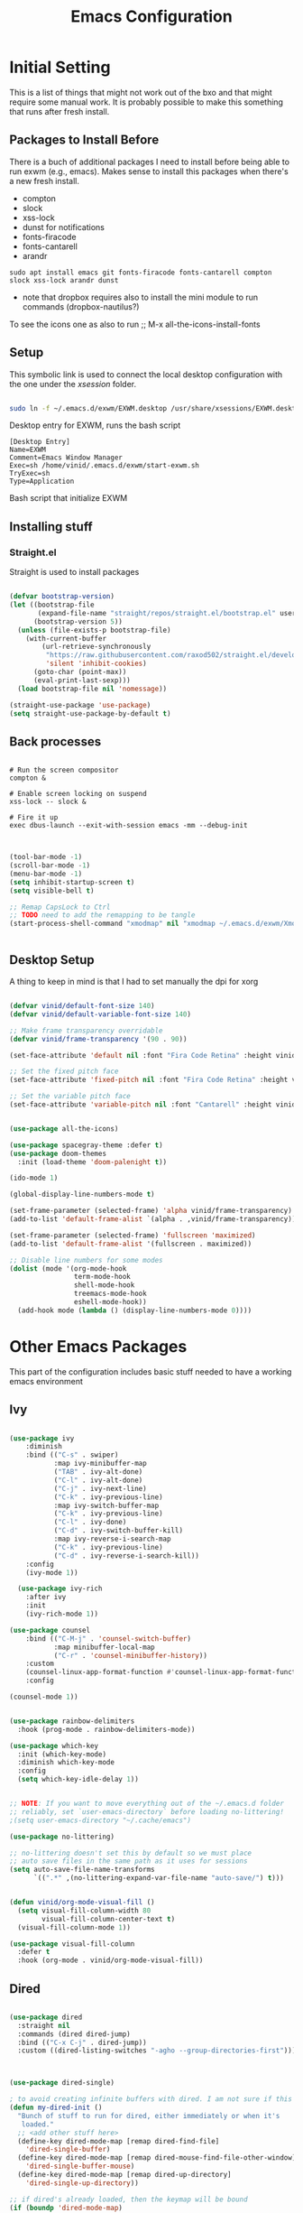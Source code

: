 #+title: Emacs Configuration
#+PROPERTY: header-args:emacs-lisp :tangle ./init.el :mkdirp yes

* Initial Setting

This is a list of things that might not work out of the bxo and that might require some manual work. It is probably possible to make this something that runs after fresh install.

** Packages to Install Before

There is a buch of additional packages I need to install before being able to run exwm (e.g., emacs). Makes
sense to install this packages when there's a new fresh install.

- compton
- slock
- xss-lock
- dunst for notifications
- fonts-firacode
- fonts-cantarell
- arandr

#+begin_src
    sudo apt install emacs git fonts-firacode fonts-cantarell compton slock xss-lock arandr dunst
#+end_src

+ note that dropbox requires also to install the mini module to run commands (dropbox-nautilus?)
  
To see the icons one as also to run ;; M-x all-the-icons-install-fonts


** Setup

This symbolic link is used to connect the local desktop configuration with the one under the /xsession/ folder.

#+begin_src sh :tangle no

  sudo ln -f ~/.emacs.d/exwm/EXWM.desktop /usr/share/xsessions/EXWM.desktop
#+end_src

  Desktop entry for EXWM, runs the bash script

#+begin_src shell :tangle ./exwm/EXWM.desktop :mkdirp yes
  [Desktop Entry]
  Name=EXWM
  Comment=Emacs Window Manager
  Exec=sh /home/vinid/.emacs.d/exwm/start-exwm.sh
  TryExec=sh
  Type=Application
#+end_src

Bash script that initialize EXWM


** Installing stuff

*** Straight.el

Straight is used to install packages

#+begin_src emacs-lisp

  (defvar bootstrap-version)
  (let ((bootstrap-file
         (expand-file-name "straight/repos/straight.el/bootstrap.el" user-emacs-directory))
        (bootstrap-version 5))
    (unless (file-exists-p bootstrap-file)
      (with-current-buffer
          (url-retrieve-synchronously
           "https://raw.githubusercontent.com/raxod502/straight.el/develop/install.el"
           'silent 'inhibit-cookies)
        (goto-char (point-max))
        (eval-print-last-sexp)))
    (load bootstrap-file nil 'nomessage))

  (straight-use-package 'use-package)
  (setq straight-use-package-by-default t)

#+end_src


** Back processes

#+begin_src  shell :tangle ./exwm/start-exwm.sh :shebang #!/bin/sh :mkdirp yes

  # Run the screen compositor
  compton &

  # Enable screen locking on suspend
  xss-lock -- slock &

  # Fire it up
  exec dbus-launch --exit-with-session emacs -mm --debug-init  

#+end_src


#+BEGIN_SRC emacs-lisp

  (tool-bar-mode -1)
  (scroll-bar-mode -1)
  (menu-bar-mode -1)
  (setq inhibit-startup-screen t)
  (setq visible-bell t)

  ;; Remap CapsLock to Ctrl
  ;; TODO need to add the remapping to be tangle
  (start-process-shell-command "xmodmap" nil "xmodmap ~/.emacs.d/exwm/Xmodmap")


#+END_SRC



** Desktop Setup

A thing to keep in mind is that I had to set manually the dpi for xorg

#+begin_src emacs-lisp

  (defvar vinid/default-font-size 140)
  (defvar vinid/default-variable-font-size 140)

  ;; Make frame transparency overridable
  (defvar vinid/frame-transparency '(90 . 90))

  (set-face-attribute 'default nil :font "Fira Code Retina" :height vinid/default-font-size)

  ;; Set the fixed pitch face
  (set-face-attribute 'fixed-pitch nil :font "Fira Code Retina" :height vinid/default-font-size)

  ;; Set the variable pitch face
  (set-face-attribute 'variable-pitch nil :font "Cantarell" :height vinid/default-variable-font-size :weight 'regular)


  (use-package all-the-icons)

  (use-package spacegray-theme :defer t)
  (use-package doom-themes
    :init (load-theme 'doom-palenight t))

  (ido-mode 1)

  (global-display-line-numbers-mode t)

  (set-frame-parameter (selected-frame) 'alpha vinid/frame-transparency)
  (add-to-list 'default-frame-alist `(alpha . ,vinid/frame-transparency))

  (set-frame-parameter (selected-frame) 'fullscreen 'maximized)
  (add-to-list 'default-frame-alist '(fullscreen . maximized))

  ;; Disable line numbers for some modes
  (dolist (mode '(org-mode-hook
                  term-mode-hook
                  shell-mode-hook
                  treemacs-mode-hook
                  eshell-mode-hook))
    (add-hook mode (lambda () (display-line-numbers-mode 0))))

#+end_src


* Other Emacs Packages

This part of the configuration includes basic stuff needed to have a working emacs environment

** Ivy

#+begin_src emacs-lisp

  (use-package ivy
      :diminish
      :bind (("C-s" . swiper)
             :map ivy-minibuffer-map
             ("TAB" . ivy-alt-done)
             ("C-l" . ivy-alt-done)
             ("C-j" . ivy-next-line)
             ("C-k" . ivy-previous-line)
             :map ivy-switch-buffer-map
             ("C-k" . ivy-previous-line)
             ("C-l" . ivy-done)
             ("C-d" . ivy-switch-buffer-kill)
             :map ivy-reverse-i-search-map
             ("C-k" . ivy-previous-line)
             ("C-d" . ivy-reverse-i-search-kill))
      :config
      (ivy-mode 1))

    (use-package ivy-rich
      :after ivy
      :init
      (ivy-rich-mode 1))

  (use-package counsel
      :bind (("C-M-j" . 'counsel-switch-buffer)
             :map minibuffer-local-map
             ("C-r" . 'counsel-minibuffer-history))
      :custom
      (counsel-linux-app-format-function #'counsel-linux-app-format-function-name-only)
      :config

  (counsel-mode 1))

#+end_src



#+begin_src emacs-lisp 

  (use-package rainbow-delimiters
    :hook (prog-mode . rainbow-delimiters-mode))

  (use-package which-key
    :init (which-key-mode)
    :diminish which-key-mode
    :config
    (setq which-key-idle-delay 1))

#+end_src


#+begin_src emacs-lisp

;; NOTE: If you want to move everything out of the ~/.emacs.d folder
;; reliably, set `user-emacs-directory` before loading no-littering!
;(setq user-emacs-directory "~/.cache/emacs")

(use-package no-littering)

;; no-littering doesn't set this by default so we must place
;; auto save files in the same path as it uses for sessions
(setq auto-save-file-name-transforms
      `((".*" ,(no-littering-expand-var-file-name "auto-save/") t)))
#+end_src


#+begin_src emacs-lisp

(defun vinid/org-mode-visual-fill ()
  (setq visual-fill-column-width 80
        visual-fill-column-center-text t)
  (visual-fill-column-mode 1))

(use-package visual-fill-column
  :defer t
  :hook (org-mode . vinid/org-mode-visual-fill)) 

#+end_src

** Dired

#+begin_src emacs-lisp

  (use-package dired
    :straight nil
    :commands (dired dired-jump)
    :bind (("C-x C-j" . dired-jump))
    :custom ((dired-listing-switches "-agho --group-directories-first")))



  (use-package dired-single)

  ; to avoid creating infinite buffers with dired. I am not sure if this is working or not
  (defun my-dired-init ()
    "Bunch of stuff to run for dired, either immediately or when it's
     loaded."
    ;; <add other stuff here>
    (define-key dired-mode-map [remap dired-find-file]
      'dired-single-buffer)
    (define-key dired-mode-map [remap dired-mouse-find-file-other-window]
      'dired-single-buffer-mouse)
    (define-key dired-mode-map [remap dired-up-directory]
      'dired-single-up-directory))

  ;; if dired's already loaded, then the keymap will be bound
  (if (boundp 'dired-mode-map)
      ;; we're good to go; just add our bindings
      (my-dired-init)
    ;; it's not loaded yet, so add our bindings to the load-hook
    (add-hook 'dired-load-hook 'my-dired-init))

  (use-package all-the-icons-dired
    :hook (dired-mode . all-the-icons-dired-mode))

                                          ;  (use-package dired-hide-dotfiles
                                          ;   :hook (dired-mode . dired-hide-dotfiles-mode)
                                          ;  :config
                                          ; (bind-key   "H" 'dired-hide-dotfiles-mode))

#+end_src

** GPG setup

Not sure why, but without this GPG takes a long time to call the prompt for the passwords (seems to be a known bug).

Second option is for the gpg cache timeout

#+begin_src shell :tangle ~/.gnupg/gpg-agent.conf :makdirp yes
default-cache-ttl 86400      # cache for a day
max-cache-ttl 86400
no-allow-external-cache
#+end_src

** Eshell

#+begin_src emacs-lisp

  (defun vinid/configure-eshell ()
    ;; Save command history when commands are entered
    (add-hook 'eshell-pre-command-hook 'eshell-save-some-history)

    ;; Truncate buffer for performance
    (add-to-list 'eshell-output-filter-functions 'eshell-truncate-buffer)

    (setq eshell-history-size         10000
          eshell-buffer-maximum-lines 10000
          eshell-hist-ignoredups t
          eshell-scroll-to-bottom-on-input t))

  (use-package eshell-git-prompt
    :after eshell)

  (use-package eshell
    :hook (eshell-first-time-mode . vinid/configure-eshell)
    :config

    (with-eval-after-load 'esh-opt
      (setq eshell-destroy-buffer-when-process-dies t)
      (setq eshell-visual-commands '("htop" "zsh" "vim")))

    (eshell-git-prompt-use-theme 'powerline))

  ;; making the eshell prompt starting with a lambda char
  (setq eshell-prompt-function
           (lambda ()
              (concat "[" (getenv "USER") "]"
               (eshell/pwd) (if (= (user-uid) 0) " # " " λ "))))


#+end_src

** Org Mode

**** Use package imports

#+begin_src emacs-lisp

  (use-package org
    :hook (org-mode . vinid/org-mode-setup)
    :config
    (setq org-ellipsis " ▾"))


  (setq org-log-done 'time)

  (setq org-log-into-drawer t)

  (use-package org-bullets
    :after org
    :hook (org-mode . org-bullets-mode)
    :custom
    (org-bullets-bullet-list '("◉" "○" "●" "○" "●" "○" "●")))

#+end_src

**** Font Setup for Org

#+begin_src emacs-lisp

  (defun vinid/org-font-setup ()
    ;; Replace list hyphen with dot
    (font-lock-add-keywords 'org-mode
			    '(("^ *\\([-]\\) "
			       (0 (prog1 () (compose-region (match-beginning 1) (match-end 1) "•"))))))

    ;; Set faces for heading levels
    (dolist (face '((org-level-1 . 1.2)
		    (org-level-2 . 1.1)
		    (org-level-3 . 1.05)
		    (org-level-4 . 1.0)
		    (org-level-5 . 1.1)
		    (org-level-6 . 1.1)
		    (org-level-7 . 1.1)
		    (org-level-8 . 1.1)))
      (set-face-attribute (car face) nil :font "Cantarell" :weight 'regular :height (cdr face)))

    ;; Ensure that anything that should be fixed-pitch in Org files appears that way
    (set-face-attribute 'org-block nil :foreground nil :inherit 'fixed-pitch)
    (set-face-attribute 'org-code nil   :inherit '(shadow fixed-pitch))
    (set-face-attribute 'org-table nil   :inherit '(shadow fixed-pitch))
    (set-face-attribute 'org-verbatim nil :inherit '(shadow fixed-pitch))
    (set-face-attribute 'org-special-keyword nil :inherit '(font-lock-comment-face fixed-pitch))
    (set-face-attribute 'org-meta-line nil :inherit '(font-lock-comment-face fixed-pitch))
    (set-face-attribute 'org-checkbox nil :inherit 'fixed-pitch))

    (setq org-adapt-indentation t)

    (defun vinid/org-mode-setup ()
      (org-indent-mode)
      (variable-pitch-mode 1)
      (visual-line-mode 1))
    (set-fringe-mode 0) 
#+end_src

**** Org Agenda

#+begin_src emacs-lisp




  (setq org-agenda-start-with-log-mode t)

  (setq org-agenda-prefix-format
        '((agenda . " %i %-12(vinid/vulpea-agenda-category)%?-12t% s")
          (todo . " %i %-12(vinid/vulpea-agenda-category) ")
          (tags . " %i %-12(vinid/vulpea-agenda-category) ")
          (search . " %i %-12(vinid/vulpea-agenda-category) ")))


                                          ; these two functions are from the vulpea package
  (defun vinid/vulpea-agenda-category ()
    "Get category of item at point for agenda.

          Category is defined by one of the following items:

          - CATEGORY property
          - TITLE keyword
          - TITLE property
          - filename without directory and extension

          Usage example:

            (setq org-agenda-prefix-format
                  '((agenda . \" %(vulpea-agenda-category) %?-12t %12s\")))

          Refer to `org-agenda-prefix-format' for more information."
    (let* ((file-name (when buffer-file-name
                        (file-name-sans-extension
                         (file-name-nondirectory buffer-file-name))))
           (title (vinid/vulpea-buffer-prop-get "title"))
           (category (org-get-category)))
      (or (if (and
               title
               (string-equal category file-name))
              title
            category)
          "")))

  (defun vinid/vulpea-buffer-prop-get (name)
    "Get a buffer property called NAME as a string."
    (org-with-point-at 1
      (when (re-search-forward (concat "^#\\+" name ": \\(.*\\)")
                               (point-max) t)
        (buffer-substring-no-properties
         (match-beginning 1)
         (match-end 1)))))

  (setq orgroam-elisp-folder  "~/Dropbox/org/orgroam/")

  (defun vinid/find-files-starting-with-project ()
    (let ((files (directory-files orgroam-elisp-folder)))
      (cl-loop for file in  files if (string-match-p "project" file)   collect  (concat orgroam-elisp-folder file))))

  (vinid/find-files-starting-with-project)

  (setq org-agenda-files (cons "~/Dropbox/org/orgmode/todos.org" (vinid/find-files-starting-with-project)))

 #+end_src

Custom Org Agenda view from https://github.com/james-stoup/emacs-org-mode-tutorial#orgd080503

#+begin_src emacs-lisp

    ;; Agenda View "d"
  (defun air-org-skip-subtree-if-priority (priority)
    "Skip an agenda subtree if it has a priority of PRIORITY.

    PRIORITY may be one of the characters ?A, ?B, or ?C."
    (let ((subtree-end (save-excursion (org-end-of-subtree t)))
          (pri-value (* 1000 (- org-lowest-priority priority)))
          (pri-current (org-get-priority (thing-at-point 'line t))))
      (if (= pri-value pri-current)
          subtree-end
        nil)))

  (setq org-agenda-skip-deadline-if-done t)

  (setq org-agenda-skip-scheduled-if-done t)

  (setq org-agenda-custom-commands
        '(
          ;; Daily Agenda & TODOs
          ("d" "Daily agenda and all TODOs"

           ;; Display items with priority A
           ((tags "PRIORITY=\"A\""
                  ((org-agenda-skip-function '(org-agenda-skip-entry-if 'todo 'done))
                   (org-agenda-overriding-header "High-priority unfinished tasks:")))

            ;; View 3 days in the calendar view
            (agenda "" ((org-agenda-span 3)))

            ;; Display items with priority B (really it is view all items minus A & C)
            (alltodo ""
                     ((org-agenda-skip-function '(or (air-org-skip-subtree-if-priority ?A)
                                                     (air-org-skip-subtree-if-priority ?C)
                                                     (org-agenda-skip-if nil '(scheduled deadline))))
                      (org-agenda-overriding-header "ALL normal priority tasks:")))

            ;; Display items with pirority C
            (tags "PRIORITY=\"C\""
                  ((org-agenda-skip-function '(org-agenda-skip-entry-if 'todo 'done))
                   (org-agenda-overriding-header "Low-priority Unfinished tasks:")))
            )

           ;; Don't compress things (change to suite your tastes)
           ((org-agenda-compact-blocks nil)))
          ))   

#+end_src
 

**** Org Babel

To execute or export code in =org-mode= code blocks, you'll need to set up =org-babel-load-languages= for each language you'd like to use. 

#+begin_src emacs-lisp

  (org-babel-do-load-languages
    'org-babel-load-languages
    '((emacs-lisp . t)
      (python . t)))

  (push '("conf-unix" . conf-unix) org-src-lang-modes)

#+end_src

This snippet adds a hook to =org-mode= buffers so that =vinid/org-babel-tangle-config= gets executed each time such a buffer gets saved.  This function checks to see if the file being saved is the Emacs.org file you're looking at right now, and if so, automatically exports the configuration here to the associated output files.

#+begin_src emacs-lisp

    ;; Automatically tangle our Emacs.org config file when we save it
    (defun vinid/org-babel-tangle-config ()
      (when (string-equal (buffer-file-name)
                          (expand-file-name "~/.emacs.d/emacs_configuration.org"))
        ;; Dynamic scoping to the rescue
        (let ((org-confirm-babel-evaluate nil))
          (org-babel-tangle))))

    (add-hook 'org-mode-hook (lambda () (add-hook 'after-save-hook #'vinid/org-babel-tangle-config)))

(setq org-capture-templates
    '(("c" "TODO" entry (file+datetree "~/Dropbox/org/orgmode/inbox.org")
      "* TODO %?\n  %i")))
#+end_src

** Org Roam

#+begin_src emacs-lisp


(use-package org-roam
  :ensure t
  :custom
  (org-roam-directory (file-truename "~/Dropbox/org/orgroam"))
  :bind (("C-c n l" . org-roam-buffer-toggle)
         ("C-c n f" . org-roam-node-find)
         ("C-c n g" . org-roam-graph)
         ("C-c n i" . org-roam-node-insert)
         ("C-c n c" . org-roam-capture)
         ;; Dailies
         ("C-c n j" . org-roam-dailies-capture-today))
  :config
  ;; If you're using a vertical completion framework, you might want a more informative completion interface
  (setq org-roam-node-display-template (concat "${title:*} " (propertize "${tags:10}" 'face 'org-tag)))
  (org-roam-db-autosync-mode)
  ;; If using org-roam-protocol
  (require 'org-roam-protocol))
  
#+end_src

** Polybar

Polybar serves as the main bar on the top of the screen


#+begin_src shell :tangle /home/vinid/.config/polybar/config :mkdirp yes

  ; Docs: https://github.com/polybar/polybar
  ;==========================================================
  [settings]
  screenchange-reload = true

  [global/wm]
  margin-top = 0
  margin-bottom = 0

  [colors]
  background = #f0232635
  background-alt = #576075
  foreground = #A6Accd
  foreground-alt = #555
  primary = #ffb52a
  secondary = #e60053
  alert = #bd2c40
  underline-1 = #c792ea


  [bar/panel]
  dpi = 250

  [bar/panel]
  width = 100%
  height = 55
  offset-x = 0
  offset-y = 0
  fixed-center = true
  enable-ipc = true

  background = ${colors.background}
  foreground = ${colors.foreground}

  line-size = 2
  line-color = #f00

  border-size = 0
  border-color = #00000000

  padding-top = 5
  padding-left = 1
  padding-right = 1

  module-margin = 1

  font-0 = "Cantarell:size=12:weight=bold;2"
  font-1 = "Font Awesome:size=12;2"
  font-2 = "Material Icons:size=16;5"
  font-3 = "Fira Mono:size=11;-3"

  modules-left = exwm-workspace logo
  modules-right = cpu memory temperature battery date

  tray-position = right
  tray-padding = 2
  tray-maxsize = 28

  cursor-click = pointer
  cursor-scroll = ns-resize

  [module/exwm-workspace]
  type = custom/ipc
  hook-0 = emacsclient -e "exwm-workspace-current-index" | sed -e 's/^"//' -e 's/"$//'
  initial = 1
  format-padding = 1

  [module/cpu]
  type = internal/cpu
  interval = 2
  format = <label> <ramp-coreload>
  click-left = emacsclient -e "(proced)"
  label = %percentage:2%%
  ramp-coreload-spacing = 0
  ramp-coreload-0 = ▁
  ramp-coreload-0-foreground = ${colors.foreground-alt}
  ramp-coreload-1 = ▂
  ramp-coreload-2 = ▃
  ramp-coreload-3 = ▄
  ramp-coreload-4 = ▅
  ramp-coreload-5 = ▆
  ramp-coreload-6 = ▇

  [module/logo]
  type = custom/text
  content = T

  [module/date]
  type = internal/date
  interval = 5

  date = "%a %b %e"
  date-alt = "%A %B %d %Y"

  time = %l:%M %p
  time-alt = %H:%M:%S

  format-prefix-foreground = ${colors.foreground-alt}


  label = %date% %time%

  [module/battery]
  type = internal/battery
  battery = BAT0
  adapter = ADP1
  full-at = 98
  time-format = %-l:%M

  label-charging = %percentage%% / %time%
  format-charging = <animation-charging> <label-charging>


  label-discharging = %percentage%% / %time%
  format-discharging = <ramp-capacity> <label-discharging>
  format-full = <ramp-capacity> <label-full>

  ramp-capacity-0 = 
  ramp-capacity-1 = 
  ramp-capacity-2 = 
  ramp-capacity-3 = 
  ramp-capacity-4 = 

  animation-charging-0 = 
  animation-charging-1 = 
  animation-charging-2 = 
  animation-charging-3 = 
  animation-charging-4 = 
  animation-charging-framerate = 750

  [module/memory]
  type = internal/memory
  interval = 5
  format-prefix = " "
  label = %gb_used%

  [module/temperature]
  type = internal/temperature
  thermal-zone = 0
  warn-temperature = 60

  format = <label>
  format-warn = <label-warn>
  format-warn-underline = ${self.format-underline}

  label = %temperature-c%
  label-warn = %temperature-c%!
  label-warn-foreground = ${colors.secondary}

#+end_src

Very simple polybar to have on top of the EXWM desktop environment

#+begin_src emacs-lisp
    
    (defvar vinid/polybar-process nil
      "Holds the process of the running Polybar instance, if any")
    
    (defun vinid/kill-panel ()
      (interactive)
      (when vinid/polybar-process
        (ignore-errors
          (kill-process vinid/polybar-process)))
      (setq vinid/polybar-process nil))
    
    (defun vinid/start-panel ()
      (interactive)
      (vinid/kill-panel)
      (setq vinid/polybar-process (start-process-shell-command "polybar" nil "polybar panel")))
    
    (defun vinid/send-polybar-hook (module-name hook-index)
      (start-process-shell-command "polybar-msg" nil (format "polybar-msg hook %s %s" module-name hook-index)))
    
    (defun vinid/send-polybar-exwm-workspace ()
      (vinid/send-polybar-hook "exwm-workspace" 1))
    
    ;; Update panel indicator when workspace changes
    (add-hook 'exwm-workspace-switch-hook #'vinid/send-polybar-exwm-workspace)
    (vinid/start-panel)
    
    (setq exwm-workspace-number 4)
    
    (setq exwm-manage-force-tiling nil)
    
    ;; Automatically move EXWM buffer to current workspace when selected
  (setq exwm-layout-show-all-buffers t)
  
  ;; Display all EXWM buffers in every workspace buffer list
  (setq exwm-workspace-show-all-buffers t)
    
#+end_src

** Magit

#+begin_src emacs-lisp
  
(use-package magit)
  
#+end_src

* EXWM

** Run or Raise

from git:tedroden




** Basic Setup
All the configuration params currently used in EXWM.


#+begin_src emacs-lisp
  (server-start)

  (setq mouse-autoselect-window t
	focus-follows-mouse t)

    (defun vinid/exwm-init-hook ()
      ;; Make workspace 1 be the one where we land at startup
      (exwm-workspace-switch-create 1))

    (defun vinid/exwm-update-class ()
      (exwm-workspace-rename-buffer exwm-class-name))
    ;; defines a function that makes a nicer visualization for the firefox tab
    (defun vinid/exwm-update-title ()
      (pcase exwm-class-name
	("Firefox" (exwm-workspace-rename-buffer (format "Firefox: %s" exwm-title)))))

    (defun vinid/set-wallpaper ()
      (interactive)
      ;; NOTE: You will need to update this to a valid background path!
      (start-process-shell-command
       "feh" nil  "feh --bg-scale /home/vinid/Pictures/wall.jpg"))

    (use-package exwm
      :config
      ;; Set the default number of workspaces
      (setq exwm-workspace-number 5)

      ;; When window "class" updates, use it to set the buffer name
      (add-hook 'exwm-update-class-hook #'vinid/exwm-update-class)

      ;; When EXWM starts up, do some extra configuration
      (add-hook 'exwm-init-hook #'vinid/exwm-init-hook)

      (setq mouse-autoselect-window nil
	    focus-follows-mouse nil)

      ;; When window title updates, use it to set the buffer name

      (add-hook 'exwm-update-title-hook #'vinid/exwm-update-title)
      ;; To add a key binding only available in line-mode, simply define it in
      ;; `exwm-mode-map'.  The following example shortens 'C-c q' to 'C-q'.
      (define-key exwm-mode-map [?\C-q] #'exwm-input-send-next-key)

      ;; adding a way to run apps
      (exwm-input-set-key (kbd "\C-c SPC") 'counsel-linux-app) 


      ;; (counsel-linux-app)
      ;; toggle fullscreen
      (exwm-input-set-key (kbd "s-f") 'exwm-layout-toggle-fullscreen)

      ;; Set the wallpaper after changing the resolution
      (vinid/set-wallpaper)

      ;; These keys should always pass through to Emacs
      (setq exwm-input-prefix-keys
	    '(?\C-x
	      ?\C-u
	      ?\C-h
	      ?\M-x
	      ?\M-`
	      ?\M-&
	      ?\M-:
	      ?\C-\M-j  ;; Buffer list
	      ?\C-\ ))  ;; Ctrl+Space

      ;; Ctrl+Q will enable the next key to be sent directly
      (define-key exwm-mode-map [?\C-q] 'exwm-input-send-next-key)

      ;; The following example demonstrates how to use simulation keys to mimic
      ;; the behavior of Emacs.  The value of `exwm-input-simulation-keys` is a
      ;; list of cons cells (SRC . DEST), where SRC is the key sequence you press
      ;; and DEST is what EXWM actually sends to application.  Note that both SRC
      ;; and DEST should be key sequences (vector or string).
      (setq exwm-input-simulation-keys
	    '(
	      ;; movement
	      ([?\C-b] . [left])
	      ([?\M-b] . [C-left])
	      ([?\C-f] . [right])
	      ([?\M-f] . [C-right])
	      ([?\C-p] . [up])
	      ([?\C-n] . [down])
	      ([?\C-a] . [home])
	      ([?\C-e] . [end])
	      ([?\M-v] . [prior])
	      ([?\C-h] . [left delete])
	      ([?\C-v] . [next])
	      ([?\C-d] . [delete])
	      ([?\M-d] . [C-S-right delete])
	      ([?\C-k] . [S-end delete])
	      ;; cut paste
	      ([?\C-w] . [?\C-x])
	      ([?\M-w] . [?\C-c])
	      ([?\C-y] . [?\C-v])
	      ;; search
	      ([?\C-s] . [?\C-f])))


  ;; raise the specified app if it's already started, otherwise start it
  ;; this should ideally raise buffer the previous buffer, not the current one
  ;; meaning: if I had chrome on the right side and I call this from the left side
  ;;          it should show up on the right side

  (defun vinid/run-or-raise (buffer-prefix &optional cmd)
	(let ((existing-buffer
		   (cl-dolist (buffer (buffer-list))
			 (if (string-prefix-p buffer-prefix (buffer-name buffer))
				 (cl-return buffer)))))
	  (if existing-buffer
		  ;; it's currently displayed, go to it
		  (if (get-buffer-window existing-buffer)
				(message (format "%s" (pop-to-buffer existing-buffer)))
			(exwm-workspace-switch-to-buffer existing-buffer))
		(start-process-shell-command buffer-prefix nil cmd))))


    (defun goto-wm-logseq ()
	"raise 'logseq'"		
	(interactive)
	(vinid/run-or-raise "Logseq" "flatpak run com.logseq.Logseq"))


      ;; Set up global key bindings.  These always work, no matter the input state!
      ;; Keep in mind that changing this list after EXWM initializes has no effect.
      (setq exwm-input-global-keys
	    `(
	      ;; Reset to line-mode (C-c C-k switches to char-mode via exwm-input-release-keyboard)
	      ([?\s-r] . exwm-reset)

	      ;; Move between windows
	      ([s-left] . windmove-left)
	      ([s-right] . windmove-right)
	      ([s-up] . windmove-up)
	      ([s-down] . windmove-down)

	      ;; Launch applications via shell command
	      ([?\s-&] . (lambda (command)
			   (interactive (list (read-shell-command "$ ")))
			   (start-process-shell-command command nil command)))

	      ;; Switch workspace
	      ([?\s-w] . exwm-workspace-switch)
	      ([?\s-`] . (lambda () (interactive) (exwm-workspace-switch-create 0)))

	      ;; 's-N': Switch to certain workspace with Super (Win) plus a number key (0 - 9)
	      ,@(mapcar (lambda (i)
			  `(,(kbd (format "s-%d" i)) .
			    (lambda ()
			      (interactive)
			      (exwm-workspace-switch-create ,i))))
			(number-sequence 0 9))))



      (exwm-enable))

#+end_src

** Configuration for the multiple screens

#+begin_src emacs-lisp
      
    (require 'exwm-randr)
    
    (exwm-randr-enable)
    
    (setq exwm-randr-workspace-monitor-plist '(2 "HDMI-1-2"))
    
    (setq exwm-workspace-warp-cursor t)
    
    
                                            ;  (defun vinid/update-displays ()
                                            ;    (vinid/run-in-background "autorandr --change --force")
                                            ;    (message "Display config: %s"
                                            ;             (string-trim (shell-command-to-string "autorandr --current"))))
    
                                            ;  (add-hook 'exwm-randr-screen-change-hook #'vinid/update-displays)
                                            ;  (vinid/update-displays)
    
    
    
#+end_src


* Apps

** Run in background function


This function allows to run a process in the background

#+begin_src emacs-lisp

  (defun vinid/run-in-background (command)
     (let ((command-parts (split-string command "[ ]+")))
       (apply #'call-process `(,(car command-parts) nil 0 nil ,@(cdr command-parts)))))

#+end_src

** Dropbox

#+begin_src emacs-lisp

(vinid/run-in-background "dropbox start")

#+end_src



** Quick access to some of the files




#+begin_src emacs-lisp


  (defun vinid/emacs-configuration ()
    (interactive)
    (find-file "~/.emacs.d/emacs_configuration.org"))

  (defun vinid/open-todolist ()
    (interactive)
    (find-file "~/Dropbox/org/orgmode/todos.org"))

 (defun vinid/open-inbox ()
    (interactive)
    (find-file "~/Dropbox/org/orgmode/inbox.org"))


#+end_src

** Miscellanea Keybindings


Cleaning unused buffers

#+begin_src emacs-lisp

   (setq clean-buffer-list-delay-special (* 1 3600))
   (setq clean-buffer-list-delay-general 1)
   (global-set-key (kbd "C-c e b") 'clean-buffer-list)

#+end_src

#+begin_src emacs-lisp
  
  (global-set-key (kbd "M-?") 'help-command)
  (global-set-key (kbd "C-h") 'delete-backward-char)

  (global-set-key (kbd "C-c c") 'org-capture)
  (global-set-key (kbd "C-c a") 'org-agenda)
  (global-set-key (kbd "C-c e c") 'vinid/emacs-configuration)
  (global-set-key (kbd "C-c e t") 'vinid/open-todolist)
  (global-set-key (kbd "C-c e i") 'vinid/open-inbox)
#+end_src


** 1passel

1passel is a very simple utility I have built to manage 1password integration withing EXWM

#+begin_src emacs-lisp
    
    (use-package 1passel
      :straight '(1passel :host github
                                     :repo "vinid/1passel"
                                     :branch "master"))
    
#+end_src


** QuteBrowser

#+begin_src shell :tangle /home/vinid/.config/qutebrowser/qutemacs.py :mkdirp yes
  
          # qutemacs - a simple, preconfigured Emacs binding set for qutebrowser
  #
  # The aim of this binding set is not to provide bindings for absolutely
  # everything, but to provide a stable launching point for people to make their
  # own bindings.
  #
  # Installation:
  #
  # 1. Copy this file or add this repo as a submodule to your dotfiles.
  # 2. Add this line to your config.py, and point the path to this file:
  # config.source('qutemacs/qutemacs.py')


  config = config  # type: ConfigAPI # noqa: F821 pylint: disable=E0602,C0103
  c = c  # type: ConfigContainer # noqa: F821 pylint: disable=E0602,C0103

  # disable insert mode completely
  c.input.insert_mode.auto_enter = False
  c.input.insert_mode.auto_leave = False
  c.input.insert_mode.plugins = False

  # Forward unbound keys
  c.input.forward_unbound_keys = "all"

  ESC_BIND = 'clear-keychain ;; search ;; fullscreen --leave'


  c.bindings.default['normal'] = {}
  c.bindings.default['insert'] = {}
  # Bindings
  c.bindings.commands['normal'] = {
          # Navigation
          '<ctrl-v>': 'scroll-page 0 0.5',
          '<alt-v>': 'scroll-page 0 -0.5',
          '<ctrl-shift-v>': 'scroll-page 0 1',
          '<alt-shift-v>': 'scroll-page 0 -1',
          # FIXME come up with logical bindings for scrolling left/right

          # Commands
          '<ctrl-ù>': 'set-cmd-text :',
  #	'<ctrl-x>b': 'set-cmd-text -s :buffer',
          '<ctrl-t>k': 'tab-close',
  #	'<ctrl-x><ctrl-c>': 'quit',

    

          # searching
          '<ctrl-s>': 'set-cmd-text /',
          '<ctrl-r>': 'set-cmd-text ?',
	
          # hinting
          '<alt-s>': 'hint all',

          # history
          '<ctrl-k>': 'forward',
          '<ctrl-j>': 'back',

          # tabs
          '<ctrl-tab>': 'tab-next',
          '<ctrl-shift-tab>': 'tab-prev',

          # open links
          '<ctrl-l>': 'set-cmd-text -s :open',
          '<alt-l>': 'set-cmd-text -s :open -t',

          # editing
          '<ctrl-f>': 'fake-key <Right>',
          '<ctrl-b>': 'fake-key <Left>',
          '<ctrl-a>': 'fake-key <Home>',
          '<ctrl-e>': 'fake-key <End>',
          '<ctrl-n>': 'fake-key <Down>',
          '<ctrl-p>': 'fake-key <Up>',
          '<alt-f>': 'fake-key <Ctrl-Right>',
          '<alt-b>': 'fake-key <Ctrl-Left>',
          '<ctrl-d>': 'fake-key <Delete>',
          '<alt-d>': 'fake-key <Ctrl-Delete>',
          '<alt-backspace>': 'fake-key <Ctrl-Backspace>',
	

          # Numbers
          # https://github.com/qutebrowser/qutebrowser/issues/4213
          '1': 'fake-key 1',
          '2': 'fake-key 2',
          '3': 'fake-key 3',
          '4': 'fake-key 4',
          '5': 'fake-key 5',
          '6': 'fake-key 6',
          '7': 'fake-key 7',
          '8': 'fake-key 8',
          '9': 'fake-key 9',
          '0': 'fake-key 0',

          # escape hatch
          '<ctrl-h>': 'set-cmd-text -s :help',
          '<ctrl-g>': ESC_BIND,

          '<ctrl-a>' : 'fake-key <Ctrl-a>',
          '<ctrl-v>': 'insert-text {clipboard}',
          '<ctrl-w>': 'fake-key <Ctrl-c>;;message-info "cut to clipboard"',
          '<alt-w>': 'fake-key <Ctrl-c>;;message-info "copy to clipboard"',
  }

  c.bindings.commands['command'] = {
          '<ctrl-s>': 'search-next',
          '<ctrl-r>': 'search-prev',

          '<ctrl-p>': 'completion-item-focus prev',
          '<ctrl-n>': 'completion-item-focus next',

          '<alt-p>': 'command-history-prev',
          '<alt-n>': 'command-history-next',

          # escape hatch
          '<ctrl-g>': 'mode-leave',
  }

  c.bindings.commands['hint'] = {
          # escape hatch
          '<ctrl-g>': 'mode-leave',
  }


  c.bindings.commands['caret'] = {
          # escape hatch
          '<ctrl-g>': 'mode-leave',
  }
  
  
#+end_src




* Reference

This configuration is built around the one provided by David Wilson in his stream [[https://github.com/daviwil/emacs-from-scratch/blob/master/Emacs.org][Emacs From Scratch]]

The org-mode configuration comes from different places but most of it comes from [[https://whhone.com/posts/org-mode-task-management/][Wai Hon's Blog]] and from [[https://emacs.cafe/emacs/orgmode/gtd/2017/06/30/orgmode-gtd.html][Nicolas Petton's Blog]]. (mostly

The code for the run-or-raise function has been taken from [[https://github.com/tedroden/dot-files/tree/636ee636b472078b6a22b2076eb21b5421f58c9b][Here]].
